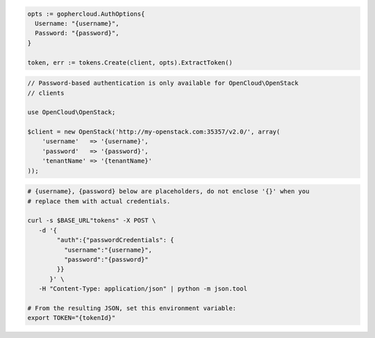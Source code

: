 .. code-block:: csharp

.. code-block:: go

  opts := gophercloud.AuthOptions{
    Username: "{username}",
    Password: "{password}",
  }

  token, err := tokens.Create(client, opts).ExtractToken()

.. code-block:: java

.. code-block:: javascript

.. code-block:: php

  // Password-based authentication is only available for OpenCloud\OpenStack
  // clients

  use OpenCloud\OpenStack;

  $client = new OpenStack('http://my-openstack.com:35357/v2.0/', array(
      'username'   => '{username}',
      'password'   => '{password}',
      'tenantName' => '{tenantName}'
  ));

.. code-block:: python

.. code-block:: ruby

.. code-block:: sh

  # {username}, {password} below are placeholders, do not enclose '{}' when you
  # replace them with actual credentials.

  curl -s $BASE_URL"tokens" -X POST \
     -d '{
          "auth":{"passwordCredentials": {
            "username":"{username}",
            "password":"{password}"
          }}
        }' \
     -H "Content-Type: application/json" | python -m json.tool

  # From the resulting JSON, set this environment variable:
  export TOKEN="{tokenId}"
